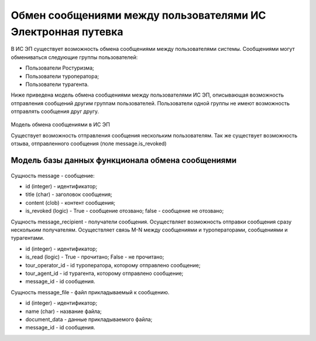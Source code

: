 
Обмен сообщениями между пользователями ИС Электронная путевка
=================================================================

В ИС ЭП существует возможность обмена сообщениями между пользователями системы. Сообщениями могут обмениваться следующие группы пользователей:

* Пользователи Ростуризма;

* Пользователи туроператора;

* Пользователи турагента. 

Ниже приведена модель обмена сообщениями между пользователями ИС ЭП, описывающая возможность отправления сообщений другим группам пользователей. Пользователи одной группы не имеют возможность отправлять сообщения друг другу.

.. figure:: ./_static/attach/message2.jpg
       :scale: 100 %
       :align: center
       :alt: Модель обмена сообщениями

Модель обмена сообщениями в ИС ЭП

Существует возможность отправления  сообщения нескольким пользователям. Так же существует возможность отзыва, отправленного сообщения (поле message.is_revoked)

Модель базы данных функционала обмена сообщениями
********************************************************

.. figure:: ./_static/attach/message.jpg
       :scale: 100 %
       :align: center
       :alt: Модель базы данных функционала обмена сообщениями

Сущность message - сообщение: 

* id (integer) - идентификатор;

* title (char) - заголовок сообщения;

* content (clob) - контент сообщения;

* is_revoked (logic) - True - сообщение отозвано; false - сообщение не отозвано;

Сущность message_recipient - получатели сообщения. Осуществляет возможность отправки сообщения сразу нескольким получателям. Осуществляет связь M-N между сообщениями и туроператорами, сообщениями и турагентами. 

* id (integer) - идентификатор;

* is_read (logic) - True - прочитано; False - не прочитано;

* tour_operator_id - id туроператора, которому отправлено сообщение;

* tour_agent_id -  id турагента, которому отправлено сообщение;

* message_id - id сообщения.

Сущность message_file - файл прикладываемый к сообщению.

* id (integer) - идентификатор;

* name (char) - название файла;

* document_data - данные прикладываемого файла;

* message_id - id сообщения. 




















